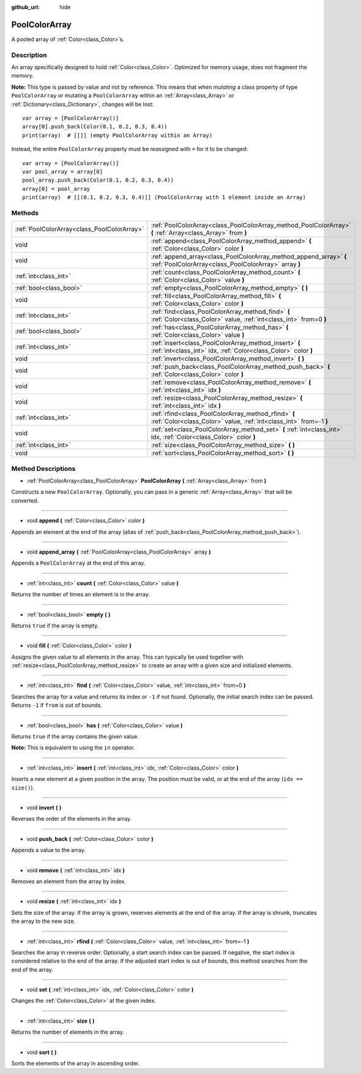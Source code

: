 :github_url: hide

.. DO NOT EDIT THIS FILE!!!
.. Generated automatically from Godot engine sources.
.. Generator: https://github.com/godotengine/godot/tree/3.5/doc/tools/make_rst.py.
.. XML source: https://github.com/godotengine/godot/tree/3.5/doc/classes/PoolColorArray.xml.

.. _class_PoolColorArray:

PoolColorArray
==============

A pooled array of :ref:`Color<class_Color>`\ s.

Description
-----------

An array specifically designed to hold :ref:`Color<class_Color>`. Optimized for memory usage, does not fragment the memory.

\ **Note:** This type is passed by value and not by reference. This means that when *mutating* a class property of type ``PoolColorArray`` or mutating a ``PoolColorArray`` within an :ref:`Array<class_Array>` or :ref:`Dictionary<class_Dictionary>`, changes will be lost:

::

    var array = [PoolColorArray()]
    array[0].push_back(Color(0.1, 0.2, 0.3, 0.4))
    print(array)  # [[]] (empty PoolColorArray within an Array)

Instead, the entire ``PoolColorArray`` property must be *reassigned* with ``=`` for it to be changed:

::

    var array = [PoolColorArray()]
    var pool_array = array[0]
    pool_array.push_back(Color(0.1, 0.2, 0.3, 0.4))
    array[0] = pool_array
    print(array)  # [[(0.1, 0.2, 0.3, 0.4)]] (PoolColorArray with 1 element inside an Array)

Methods
-------

+---------------------------------------------+-----------------------------------------------------------------------------------------------------------------------------+
| :ref:`PoolColorArray<class_PoolColorArray>` | :ref:`PoolColorArray<class_PoolColorArray_method_PoolColorArray>` **(** :ref:`Array<class_Array>` from **)**                |
+---------------------------------------------+-----------------------------------------------------------------------------------------------------------------------------+
| void                                        | :ref:`append<class_PoolColorArray_method_append>` **(** :ref:`Color<class_Color>` color **)**                               |
+---------------------------------------------+-----------------------------------------------------------------------------------------------------------------------------+
| void                                        | :ref:`append_array<class_PoolColorArray_method_append_array>` **(** :ref:`PoolColorArray<class_PoolColorArray>` array **)** |
+---------------------------------------------+-----------------------------------------------------------------------------------------------------------------------------+
| :ref:`int<class_int>`                       | :ref:`count<class_PoolColorArray_method_count>` **(** :ref:`Color<class_Color>` value **)**                                 |
+---------------------------------------------+-----------------------------------------------------------------------------------------------------------------------------+
| :ref:`bool<class_bool>`                     | :ref:`empty<class_PoolColorArray_method_empty>` **(** **)**                                                                 |
+---------------------------------------------+-----------------------------------------------------------------------------------------------------------------------------+
| void                                        | :ref:`fill<class_PoolColorArray_method_fill>` **(** :ref:`Color<class_Color>` color **)**                                   |
+---------------------------------------------+-----------------------------------------------------------------------------------------------------------------------------+
| :ref:`int<class_int>`                       | :ref:`find<class_PoolColorArray_method_find>` **(** :ref:`Color<class_Color>` value, :ref:`int<class_int>` from=0 **)**     |
+---------------------------------------------+-----------------------------------------------------------------------------------------------------------------------------+
| :ref:`bool<class_bool>`                     | :ref:`has<class_PoolColorArray_method_has>` **(** :ref:`Color<class_Color>` value **)**                                     |
+---------------------------------------------+-----------------------------------------------------------------------------------------------------------------------------+
| :ref:`int<class_int>`                       | :ref:`insert<class_PoolColorArray_method_insert>` **(** :ref:`int<class_int>` idx, :ref:`Color<class_Color>` color **)**    |
+---------------------------------------------+-----------------------------------------------------------------------------------------------------------------------------+
| void                                        | :ref:`invert<class_PoolColorArray_method_invert>` **(** **)**                                                               |
+---------------------------------------------+-----------------------------------------------------------------------------------------------------------------------------+
| void                                        | :ref:`push_back<class_PoolColorArray_method_push_back>` **(** :ref:`Color<class_Color>` color **)**                         |
+---------------------------------------------+-----------------------------------------------------------------------------------------------------------------------------+
| void                                        | :ref:`remove<class_PoolColorArray_method_remove>` **(** :ref:`int<class_int>` idx **)**                                     |
+---------------------------------------------+-----------------------------------------------------------------------------------------------------------------------------+
| void                                        | :ref:`resize<class_PoolColorArray_method_resize>` **(** :ref:`int<class_int>` idx **)**                                     |
+---------------------------------------------+-----------------------------------------------------------------------------------------------------------------------------+
| :ref:`int<class_int>`                       | :ref:`rfind<class_PoolColorArray_method_rfind>` **(** :ref:`Color<class_Color>` value, :ref:`int<class_int>` from=-1 **)**  |
+---------------------------------------------+-----------------------------------------------------------------------------------------------------------------------------+
| void                                        | :ref:`set<class_PoolColorArray_method_set>` **(** :ref:`int<class_int>` idx, :ref:`Color<class_Color>` color **)**          |
+---------------------------------------------+-----------------------------------------------------------------------------------------------------------------------------+
| :ref:`int<class_int>`                       | :ref:`size<class_PoolColorArray_method_size>` **(** **)**                                                                   |
+---------------------------------------------+-----------------------------------------------------------------------------------------------------------------------------+
| void                                        | :ref:`sort<class_PoolColorArray_method_sort>` **(** **)**                                                                   |
+---------------------------------------------+-----------------------------------------------------------------------------------------------------------------------------+

Method Descriptions
-------------------

.. _class_PoolColorArray_method_PoolColorArray:

- :ref:`PoolColorArray<class_PoolColorArray>` **PoolColorArray** **(** :ref:`Array<class_Array>` from **)**

Constructs a new ``PoolColorArray``. Optionally, you can pass in a generic :ref:`Array<class_Array>` that will be converted.

----

.. _class_PoolColorArray_method_append:

- void **append** **(** :ref:`Color<class_Color>` color **)**

Appends an element at the end of the array (alias of :ref:`push_back<class_PoolColorArray_method_push_back>`).

----

.. _class_PoolColorArray_method_append_array:

- void **append_array** **(** :ref:`PoolColorArray<class_PoolColorArray>` array **)**

Appends a ``PoolColorArray`` at the end of this array.

----

.. _class_PoolColorArray_method_count:

- :ref:`int<class_int>` **count** **(** :ref:`Color<class_Color>` value **)**

Returns the number of times an element is in the array.

----

.. _class_PoolColorArray_method_empty:

- :ref:`bool<class_bool>` **empty** **(** **)**

Returns ``true`` if the array is empty.

----

.. _class_PoolColorArray_method_fill:

- void **fill** **(** :ref:`Color<class_Color>` color **)**

Assigns the given value to all elements in the array. This can typically be used together with :ref:`resize<class_PoolColorArray_method_resize>` to create an array with a given size and initialized elements.

----

.. _class_PoolColorArray_method_find:

- :ref:`int<class_int>` **find** **(** :ref:`Color<class_Color>` value, :ref:`int<class_int>` from=0 **)**

Searches the array for a value and returns its index or ``-1`` if not found. Optionally, the initial search index can be passed. Returns ``-1`` if ``from`` is out of bounds.

----

.. _class_PoolColorArray_method_has:

- :ref:`bool<class_bool>` **has** **(** :ref:`Color<class_Color>` value **)**

Returns ``true`` if the array contains the given value.

\ **Note:** This is equivalent to using the ``in`` operator.

----

.. _class_PoolColorArray_method_insert:

- :ref:`int<class_int>` **insert** **(** :ref:`int<class_int>` idx, :ref:`Color<class_Color>` color **)**

Inserts a new element at a given position in the array. The position must be valid, or at the end of the array (``idx == size()``).

----

.. _class_PoolColorArray_method_invert:

- void **invert** **(** **)**

Reverses the order of the elements in the array.

----

.. _class_PoolColorArray_method_push_back:

- void **push_back** **(** :ref:`Color<class_Color>` color **)**

Appends a value to the array.

----

.. _class_PoolColorArray_method_remove:

- void **remove** **(** :ref:`int<class_int>` idx **)**

Removes an element from the array by index.

----

.. _class_PoolColorArray_method_resize:

- void **resize** **(** :ref:`int<class_int>` idx **)**

Sets the size of the array. If the array is grown, reserves elements at the end of the array. If the array is shrunk, truncates the array to the new size.

----

.. _class_PoolColorArray_method_rfind:

- :ref:`int<class_int>` **rfind** **(** :ref:`Color<class_Color>` value, :ref:`int<class_int>` from=-1 **)**

Searches the array in reverse order. Optionally, a start search index can be passed. If negative, the start index is considered relative to the end of the array. If the adjusted start index is out of bounds, this method searches from the end of the array.

----

.. _class_PoolColorArray_method_set:

- void **set** **(** :ref:`int<class_int>` idx, :ref:`Color<class_Color>` color **)**

Changes the :ref:`Color<class_Color>` at the given index.

----

.. _class_PoolColorArray_method_size:

- :ref:`int<class_int>` **size** **(** **)**

Returns the number of elements in the array.

----

.. _class_PoolColorArray_method_sort:

- void **sort** **(** **)**

Sorts the elements of the array in ascending order.

.. |virtual| replace:: :abbr:`virtual (This method should typically be overridden by the user to have any effect.)`
.. |const| replace:: :abbr:`const (This method has no side effects. It doesn't modify any of the instance's member variables.)`
.. |vararg| replace:: :abbr:`vararg (This method accepts any number of arguments after the ones described here.)`
